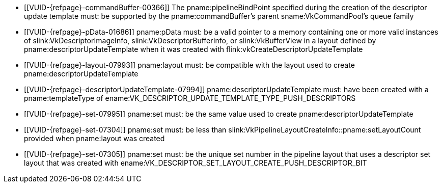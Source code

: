 // Copyright 2020-2024 The Khronos Group Inc.
//
// SPDX-License-Identifier: CC-BY-4.0

// Common Valid Usage
// Common to vkCmdPushDescriptorSetWithTemplate* commands
  * [[VUID-{refpage}-commandBuffer-00366]]
    The pname:pipelineBindPoint specified during the creation of the
    descriptor update template must: be supported by the
    pname:commandBuffer's parent sname:VkCommandPool's queue family
  * [[VUID-{refpage}-pData-01686]]
    pname:pData must: be a valid pointer to a memory containing one or more
    valid instances of slink:VkDescriptorImageInfo,
    slink:VkDescriptorBufferInfo, or slink:VkBufferView in a layout defined
    by pname:descriptorUpdateTemplate when it was created with
    flink:vkCreateDescriptorUpdateTemplate
  * [[VUID-{refpage}-layout-07993]]
    pname:layout must: be compatible with the layout used to create
    pname:descriptorUpdateTemplate
  * [[VUID-{refpage}-descriptorUpdateTemplate-07994]]
    pname:descriptorUpdateTemplate must: have been created with a
    pname:templateType of
    ename:VK_DESCRIPTOR_UPDATE_TEMPLATE_TYPE_PUSH_DESCRIPTORS
  * [[VUID-{refpage}-set-07995]]
    pname:set must: be the same value used to create
    pname:descriptorUpdateTemplate
  * [[VUID-{refpage}-set-07304]]
    pname:set must: be less than
    slink:VkPipelineLayoutCreateInfo::pname:setLayoutCount provided when
    pname:layout was created
  * [[VUID-{refpage}-set-07305]]
    pname:set must: be the unique set number in the pipeline layout that
    uses a descriptor set layout that was created with
    ename:VK_DESCRIPTOR_SET_LAYOUT_CREATE_PUSH_DESCRIPTOR_BIT
// Common Valid Usage

